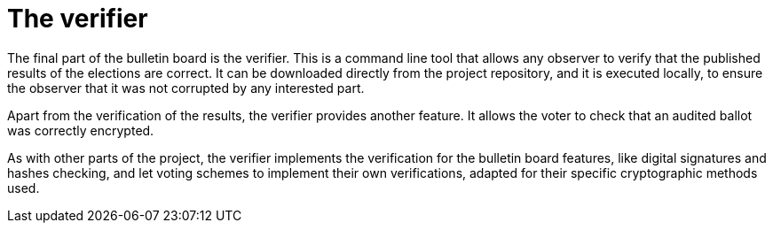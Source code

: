 = The verifier

The final part of the bulletin board is the verifier.
This is a command line tool that allows any observer to verify that the published results of the elections are correct.
It can be downloaded directly from the project repository, and it is executed locally, to ensure the observer that it was not corrupted by any interested part.

Apart from the verification of the results, the verifier provides another feature.
It allows the voter to check that an audited ballot was correctly encrypted.

As with other parts of the project, the verifier implements the verification for the bulletin board features, like digital signatures and hashes checking, and let voting schemes to implement their own verifications, adapted for their specific cryptographic methods used.
